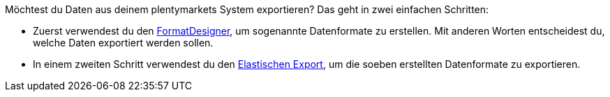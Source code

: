 Möchtest du Daten aus deinem plentymarkets System exportieren? Das geht in zwei einfachen Schritten:

* Zuerst verwendest du den link:https://marketplace.plentymarkets.com/plugins/integration/formatdesigner_6483[FormatDesigner^], um sogenannte Datenformate zu erstellen. Mit anderen Worten entscheidest du, welche Daten exportiert werden sollen.
* In einem zweiten Schritt verwendest du den link:https://marketplace.plentymarkets.com/plugins/channels/marktplaetze/elasticexport_4763[Elastischen Export^], um die soeben erstellten Datenformate zu exportieren.
